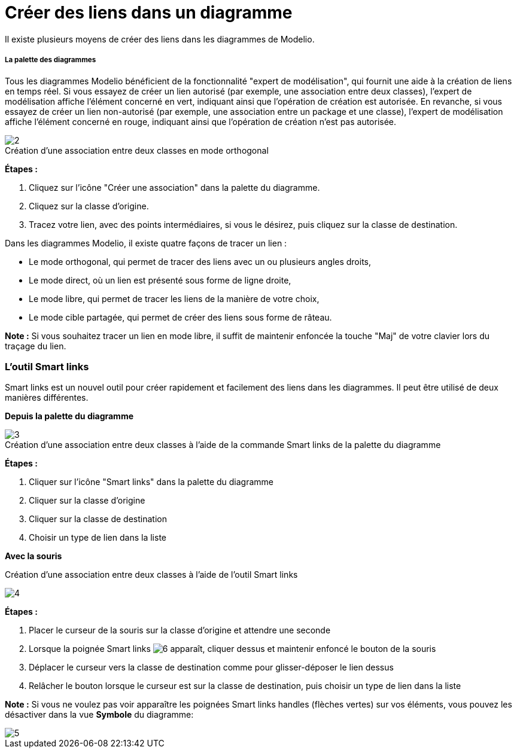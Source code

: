 // Disable all captions for figures.
:!figure-caption:

= Créer des liens dans un diagramme

Il existe plusieurs moyens de créer des liens dans les diagrammes de Modelio.

[[La-palette-des-diagrammes]]

[[la-palette-des-diagrammes]]
===== La palette des diagrammes

Tous les diagrammes Modelio bénéficient de la fonctionnalité "expert de modélisation", qui fournit une aide à la création de liens en temps réel. Si vous essayez de créer un lien autorisé (par exemple, une association entre deux classes), l'expert de modélisation affiche l'élément concerné en vert, indiquant ainsi que l'opération de création est autorisée. En revanche, si vous essayez de créer un lien non-autorisé (par exemple, une association entre un package et une classe), l'expert de modélisation affiche l'élément concerné en rouge, indiquant ainsi que l'opération de création n'est pas autorisée.

.Création d'une association entre deux classes en mode orthogonal
image::images/Modeler-_modeler_building_models_creating_links_diagrams_creating_link-type_elements_in_diagrams_1.png[2]

*Étapes :*

1. Cliquez sur l'icône "Créer une association" dans la palette du diagramme.
2. Cliquez sur la classe d'origine.
3. Tracez votre lien, avec des points intermédiaires, si vous le désirez, puis cliquez sur la classe de destination.

Dans les diagrammes Modelio, il existe quatre façons de tracer un lien :

* Le mode orthogonal, qui permet de tracer des liens avec un ou plusieurs angles droits,
* Le mode direct, où un lien est présenté sous forme de ligne droite,
* Le mode libre, qui permet de tracer les liens de la manière de votre choix,
* Le mode cible partagée, qui permet de créer des liens sous forme de râteau.

*Note :* Si vous souhaitez tracer un lien en mode libre, il suffit de maintenir enfoncée la touche "Maj" de votre clavier lors du traçage du lien.

[[Loutil-Smart-links]]

[[loutil-smart-links]]
=== L'outil Smart links

Smart links est un nouvel outil pour créer rapidement et facilement des liens dans les diagrammes. Il peut être utilisé de deux manières différentes.

*Depuis la palette du diagramme*

.Création d'une association entre deux classes à l'aide de la commande Smart links de la palette du diagramme
image::images/Modeler-_modeler_building_models_creating_links_diagrams_creating_link-type_elements_in_diagrams_2.png[3]

*Étapes :*

1. Cliquer sur l'icône "Smart links" dans la palette du diagramme +
2. Cliquer sur la classe d'origine +
3. Cliquer sur la classe de destination +
4. Choisir un type de lien dans la liste

*Avec la souris*

.Création d'une association entre deux classes à l'aide de l'outil Smart links
image:images/Modeler-_modeler_building_models_creating_links_diagrams_creating_link-type_elements_in_diagrams_3.png[4]

*Étapes :*

1. Placer le curseur de la souris sur la classe d'origine et attendre une seconde +
2. Lorsque la poignée Smart links image:images/Modeler-_modeler_building_models_creating_links_diagrams_SmartLinks_handle.png[6] apparaît, cliquer dessus et maintenir enfoncé le bouton de la souris +
3. Déplacer le curseur vers la classe de destination comme pour glisser-déposer le lien dessus +
4. Relâcher le bouton lorsque le curseur est sur la classe de destination, puis choisir un type de lien dans la liste

*Note :* Si vous ne voulez pas voir apparaître les poignées Smart links handles (flèches vertes) sur vos éléments, vous pouvez les désactiver dans la vue *Symbole* du diagramme:

image::images/Modeler-_modeler_building_models_creating_links_diagrams_creating_link-type_elements_in_diagrams_4_FR.png[5]


